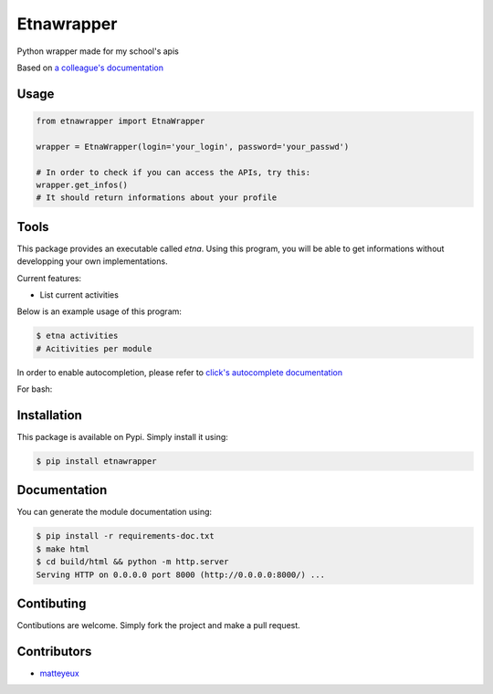 Etnawrapper
===========

Python wrapper made for my school's apis

Based on `a colleague's
documentation <https://github.com/josephbedminster/api-etna>`__

Usage
-----

.. code:: python

    from etnawrapper import EtnaWrapper

    wrapper = EtnaWrapper(login='your_login', password='your_passwd')

    # In order to check if you can access the APIs, try this:
    wrapper.get_infos()
    # It should return informations about your profile

Tools
------------
This package provides an executable called `etna`.
Using this program, you will be able to get informations without developping your own implementations.

Current features:

- List current activities

Below is an example usage of this program:

.. code:: bash

    $ etna activities
    # Acitivities per module

In order to enable autocompletion, please refer to `click's autocomplete documentation <https://click.palletsprojects.com/en/7.x/bashcomplete/>`_

For bash:

.. code:: bash
    eval "$(_ETNA_COMPLETE=source_bash etna )"


Installation
------------

This package is available on Pypi. Simply install it using:

.. code:: bash

    $ pip install etnawrapper


Documentation
------------

You can generate the module documentation using:

.. code:: console

    $ pip install -r requirements-doc.txt
    $ make html
    $ cd build/html && python -m http.server
    Serving HTTP on 0.0.0.0 port 8000 (http://0.0.0.0:8000/) ...

Contibuting
-----------

Contibutions are welcome. Simply fork the project and make a pull
request.

Contributors
-----------

- `matteyeux <https://github.com/matteyeux/>`_
